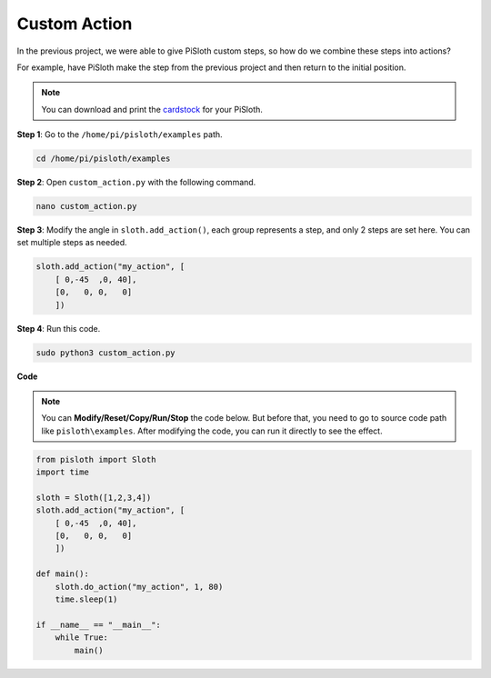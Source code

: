 .. _custom_action_python:

Custom Action
===============

In the previous project, we were able to give PiSloth custom steps, so how do we combine these steps into actions?

For example, have PiSloth make the step from the previous project and then return to the initial position.

.. image:: ezblock/media/diy_pic.jpg
  :width: 400
  :align: center

.. note::

    You can download and print the `cardstock <https://github.com/sunfounder/sf-pdf/tree/master/prop_card/cartoon_mask>`_ for your PiSloth.

**Step 1**: Go to the ``/home/pi/pisloth/examples`` path.

.. raw:: html

    <run></run>

.. code-block::

    cd /home/pi/pisloth/examples

**Step 2**: Open ``custom_action.py`` with the following command.

.. raw:: html

    <run></run>

.. code-block::

    nano custom_action.py

**Step 3**: Modify the angle in ``sloth.add_action()``, each group represents a step, and only 2 steps are set here. You can set multiple steps as needed.

.. code-block:: python

    sloth.add_action("my_action", [
        [ 0,-45  ,0, 40],
        [0,   0, 0,   0]
        ])

**Step 4**: Run this code.

.. raw:: html

    <run></run>

.. code-block::

    sudo python3 custom_action.py



**Code**

.. note::
    You can **Modify/Reset/Copy/Run/Stop** the code below. But before that, you need to go to  source code path like ``pisloth\examples``. After modifying the code, you can run it directly to see the effect.

.. raw:: html

    <run></run>

.. code-block:: python

    from pisloth import Sloth
    import time

    sloth = Sloth([1,2,3,4])
    sloth.add_action("my_action", [
        [ 0,-45  ,0, 40],
        [0,   0, 0,   0]
        ])

    def main():
        sloth.do_action("my_action", 1, 80)
        time.sleep(1)
        
    if __name__ == "__main__":
        while True:
            main()  






